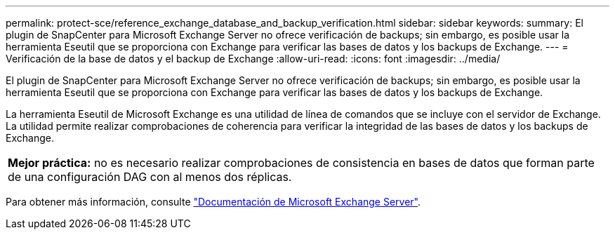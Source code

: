 ---
permalink: protect-sce/reference_exchange_database_and_backup_verification.html 
sidebar: sidebar 
keywords:  
summary: El plugin de SnapCenter para Microsoft Exchange Server no ofrece verificación de backups; sin embargo, es posible usar la herramienta Eseutil que se proporciona con Exchange para verificar las bases de datos y los backups de Exchange. 
---
= Verificación de la base de datos y el backup de Exchange
:allow-uri-read: 
:icons: font
:imagesdir: ../media/


[role="lead"]
El plugin de SnapCenter para Microsoft Exchange Server no ofrece verificación de backups; sin embargo, es posible usar la herramienta Eseutil que se proporciona con Exchange para verificar las bases de datos y los backups de Exchange.

La herramienta Eseutil de Microsoft Exchange es una utilidad de línea de comandos que se incluye con el servidor de Exchange. La utilidad permite realizar comprobaciones de coherencia para verificar la integridad de las bases de datos y los backups de Exchange.

|===


| *Mejor práctica:* no es necesario realizar comprobaciones de consistencia en bases de datos que forman parte de una configuración DAG con al menos dos réplicas. 
|===
Para obtener más información, consulte https://docs.microsoft.com/en-us/exchange/exchange-server?view=exchserver-2019["Documentación de Microsoft Exchange Server"^].
